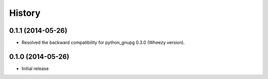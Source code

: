 History
-------

0.1.1 (2014-05-26)
^^^^^^^^^^^^^^^^^^

* Resolved the backward compatibility for python_gnupg 0.3.0 (Wheezy version).

0.1.0 (2014-05-26)
^^^^^^^^^^^^^^^^^^

* Initial release

